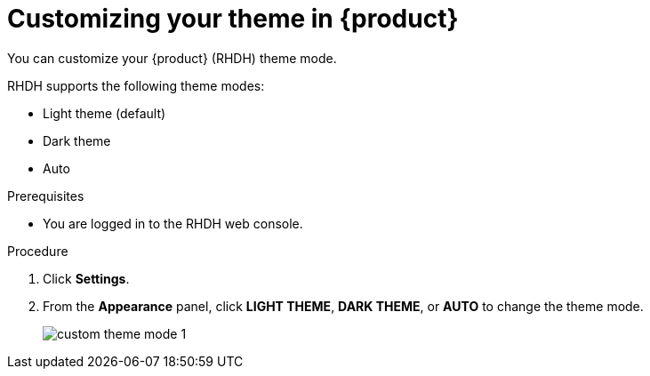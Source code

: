 [id='proc-customizing-the-web-console_{context}']
= Customizing your theme in {product}

You can customize your {product} (RHDH) theme mode.

RHDH supports the following theme modes:

* Light theme (default)
* Dark theme
* Auto

.Prerequisites

* You are logged in to the RHDH web console.

.Procedure

. Click *Settings*.
. From the *Appearance* panel, click *LIGHT THEME*, *DARK THEME*, or *AUTO* to change the theme mode.
+
image::user-guide/custom-theme-mode-1.png[]

// [NOTE]
// ====
// If you choose the *AUTO* theme mode, ... 
// ====
